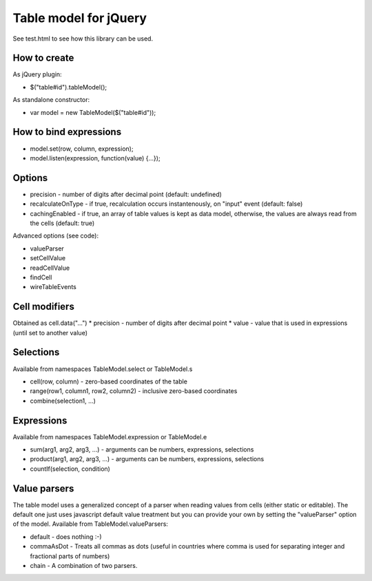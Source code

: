 Table model for jQuery
======================
See test.html to see how this library can be used.

How to create
-------------
As jQuery plugin:

* $("table#id").tableModel();

As standalone constructor:

* var model = new TableModel($("table#id"));

How to bind expressions
-----------------------
* model.set(row, column, expression);
* model.listen(expression, function(value) {...});

Options
-------
* precision - number of digits after decimal point (default: undefined)
* recalculateOnType - if true, recalculation occurs instantenously, on "input" event (default: false)
* cachingEnabled - if true, an array of table values is kept as data model, otherwise, the values are always read from the cells (default: true)

Advanced options (see code):

* valueParser
* setCellValue
* readCellValue
* findCell
* wireTableEvents

Cell modifiers
--------------
Obtained as cell.data("...")
* precision - number of digits after decimal point
* value - value that is used in expressions (until set to another value)

Selections
----------
Available from namespaces TableModel.select or TableModel.s

* cell(row, column) - zero-based coordinates of the table
* range(row1, column1, row2, column2) - inclusive zero-based coordinates
* combine(selection1, ...)

Expressions
-----------
Available from namespaces TableModel.expression or TableModel.e

* sum(arg1, arg2, arg3, ...) - arguments can be numbers, expressions, selections
* product(arg1, arg2, arg3, ...) - arguments can be numbers, expressions, selections
* countIf(selection, condition)

Value parsers
-------------
The table model uses a generalized concept of a parser when reading values
from cells (either static or editable). The default one just uses javascript
default value treatment but you can provide your own by setting the
"valueParser" option of the model. Available from TableModel.valueParsers:

* default - does nothing :-)
* commaAsDot - Treats all commas as dots (useful in countries where comma is used for separating integer and fractional parts of numbers)
* chain - A combination of two parsers.
